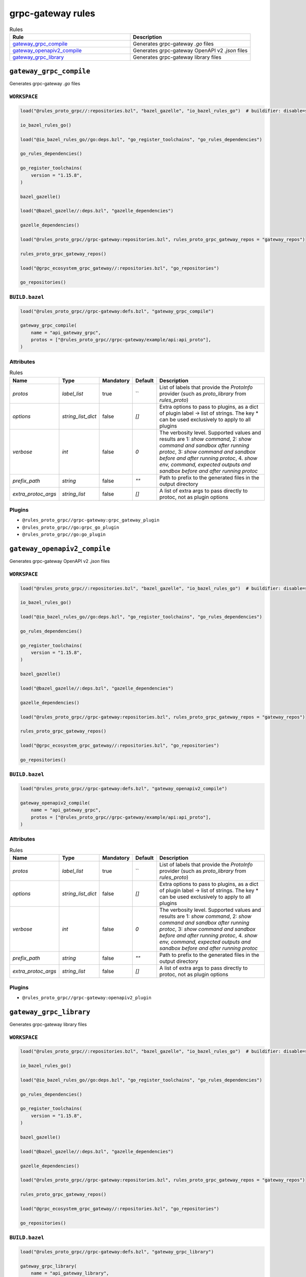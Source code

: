 grpc-gateway rules
==================

.. list-table:: Rules
   :widths: 1 1
   :header-rows: 1

   * - Rule
     - Description
   * - `gateway_grpc_compile <gateway_grpc_compile>`_
     - Generates grpc-gateway `.go` files
   * - `gateway_openapiv2_compile <gateway_openapiv2_compile>`_
     - Generates grpc-gateway OpenAPI v2 `.json` files
   * - `gateway_grpc_library <gateway_grpc_library>`_
     - Generates grpc-gateway library files

``gateway_grpc_compile``
------------------------

Generates grpc-gateway `.go` files

``WORKSPACE``
*************

.. code-block:: starlark

   load("@rules_proto_grpc//:repositories.bzl", "bazel_gazelle", "io_bazel_rules_go")  # buildifier: disable=same-origin-load
   
   io_bazel_rules_go()
   
   load("@io_bazel_rules_go//go:deps.bzl", "go_register_toolchains", "go_rules_dependencies")
   
   go_rules_dependencies()
   
   go_register_toolchains(
       version = "1.15.8",
   )
   
   bazel_gazelle()
   
   load("@bazel_gazelle//:deps.bzl", "gazelle_dependencies")
   
   gazelle_dependencies()
   
   load("@rules_proto_grpc//grpc-gateway:repositories.bzl", rules_proto_grpc_gateway_repos = "gateway_repos")
   
   rules_proto_grpc_gateway_repos()
   
   load("@grpc_ecosystem_grpc_gateway//:repositories.bzl", "go_repositories")
   
   go_repositories()

``BUILD.bazel``
***************

.. code-block:: starlark

   load("@rules_proto_grpc//grpc-gateway:defs.bzl", "gateway_grpc_compile")
   
   gateway_grpc_compile(
       name = "api_gateway_grpc",
       protos = ["@rules_proto_grpc//grpc-gateway/example/api:api_proto"],
   )

Attributes
**********

.. list-table:: Rules
   :header-rows: 1

   * - Name
     - Type
     - Mandatory
     - Default
     - Description
   * - `protos`
     - `label_list`
     - true
     - ``
     - List of labels that provide the `ProtoInfo` provider (such as `proto_library` from `rules_proto`)
   * - `options`
     - `string_list_dict`
     - false
     - `[]`
     - Extra options to pass to plugins, as a dict of plugin label -> list of strings. The key * can be used exclusively to apply to all plugins
   * - `verbose`
     - `int`
     - false
     - `0`
     - The verbosity level. Supported values and results are 1: *show command*, 2: *show command and sandbox after running protoc*, 3: *show command and sandbox before and after running protoc*, 4. *show env, command, expected outputs and sandbox before and after running protoc*
   * - `prefix_path`
     - `string`
     - false
     - `""`
     - Path to prefix to the generated files in the output directory
   * - `extra_protoc_args`
     - `string_list`
     - false
     - `[]`
     - A list of extra args to pass directly to protoc, not as plugin options

Plugins
*******

- ``@rules_proto_grpc//grpc-gateway:grpc_gateway_plugin``
- ``@rules_proto_grpc//go:grpc_go_plugin``
- ``@rules_proto_grpc//go:go_plugin``

``gateway_openapiv2_compile``
-----------------------------

Generates grpc-gateway OpenAPI v2 `.json` files

``WORKSPACE``
*************

.. code-block:: starlark

   load("@rules_proto_grpc//:repositories.bzl", "bazel_gazelle", "io_bazel_rules_go")  # buildifier: disable=same-origin-load
   
   io_bazel_rules_go()
   
   load("@io_bazel_rules_go//go:deps.bzl", "go_register_toolchains", "go_rules_dependencies")
   
   go_rules_dependencies()
   
   go_register_toolchains(
       version = "1.15.8",
   )
   
   bazel_gazelle()
   
   load("@bazel_gazelle//:deps.bzl", "gazelle_dependencies")
   
   gazelle_dependencies()
   
   load("@rules_proto_grpc//grpc-gateway:repositories.bzl", rules_proto_grpc_gateway_repos = "gateway_repos")
   
   rules_proto_grpc_gateway_repos()
   
   load("@grpc_ecosystem_grpc_gateway//:repositories.bzl", "go_repositories")
   
   go_repositories()

``BUILD.bazel``
***************

.. code-block:: starlark

   load("@rules_proto_grpc//grpc-gateway:defs.bzl", "gateway_openapiv2_compile")
   
   gateway_openapiv2_compile(
       name = "api_gateway_grpc",
       protos = ["@rules_proto_grpc//grpc-gateway/example/api:api_proto"],
   )

Attributes
**********

.. list-table:: Rules
   :header-rows: 1

   * - Name
     - Type
     - Mandatory
     - Default
     - Description
   * - `protos`
     - `label_list`
     - true
     - ``
     - List of labels that provide the `ProtoInfo` provider (such as `proto_library` from `rules_proto`)
   * - `options`
     - `string_list_dict`
     - false
     - `[]`
     - Extra options to pass to plugins, as a dict of plugin label -> list of strings. The key * can be used exclusively to apply to all plugins
   * - `verbose`
     - `int`
     - false
     - `0`
     - The verbosity level. Supported values and results are 1: *show command*, 2: *show command and sandbox after running protoc*, 3: *show command and sandbox before and after running protoc*, 4. *show env, command, expected outputs and sandbox before and after running protoc*
   * - `prefix_path`
     - `string`
     - false
     - `""`
     - Path to prefix to the generated files in the output directory
   * - `extra_protoc_args`
     - `string_list`
     - false
     - `[]`
     - A list of extra args to pass directly to protoc, not as plugin options

Plugins
*******

- ``@rules_proto_grpc//grpc-gateway:openapiv2_plugin``

``gateway_grpc_library``
------------------------

Generates grpc-gateway library files

``WORKSPACE``
*************

.. code-block:: starlark

   load("@rules_proto_grpc//:repositories.bzl", "bazel_gazelle", "io_bazel_rules_go")  # buildifier: disable=same-origin-load
   
   io_bazel_rules_go()
   
   load("@io_bazel_rules_go//go:deps.bzl", "go_register_toolchains", "go_rules_dependencies")
   
   go_rules_dependencies()
   
   go_register_toolchains(
       version = "1.15.8",
   )
   
   bazel_gazelle()
   
   load("@bazel_gazelle//:deps.bzl", "gazelle_dependencies")
   
   gazelle_dependencies()
   
   load("@rules_proto_grpc//grpc-gateway:repositories.bzl", rules_proto_grpc_gateway_repos = "gateway_repos")
   
   rules_proto_grpc_gateway_repos()
   
   load("@grpc_ecosystem_grpc_gateway//:repositories.bzl", "go_repositories")
   
   go_repositories()

``BUILD.bazel``
***************

.. code-block:: starlark

   load("@rules_proto_grpc//grpc-gateway:defs.bzl", "gateway_grpc_library")
   
   gateway_grpc_library(
       name = "api_gateway_library",
       importpath = "github.com/rules-proto-grpc/rules_proto_grpc/grpc-gateway/examples/api",
       protos = ["@rules_proto_grpc//grpc-gateway/example/api:api_proto"],
   )

Attributes
**********

.. list-table:: Rules
   :header-rows: 1

   * - Name
     - Type
     - Mandatory
     - Default
     - Description
   * - `protos`
     - `label_list`
     - true
     - ``
     - List of labels that provide the `ProtoInfo` provider (such as `proto_library` from `rules_proto`)
   * - `options`
     - `string_list_dict`
     - false
     - `[]`
     - Extra options to pass to plugins, as a dict of plugin label -> list of strings. The key * can be used exclusively to apply to all plugins
   * - `verbose`
     - `int`
     - false
     - `0`
     - The verbosity level. Supported values and results are 1: *show command*, 2: *show command and sandbox after running protoc*, 3: *show command and sandbox before and after running protoc*, 4. *show env, command, expected outputs and sandbox before and after running protoc*
   * - `prefix_path`
     - `string`
     - false
     - `""`
     - Path to prefix to the generated files in the output directory
   * - `extra_protoc_args`
     - `string_list`
     - false
     - `[]`
     - A list of extra args to pass directly to protoc, not as plugin options
   * - `deps`
     - `label_list`
     - false
     - `[]`
     - List of labels to pass as deps attr to underlying lang_library rule
   * - `importpath`
     - `string`
     - false
     - `None`
     - Importpath for the generated files

